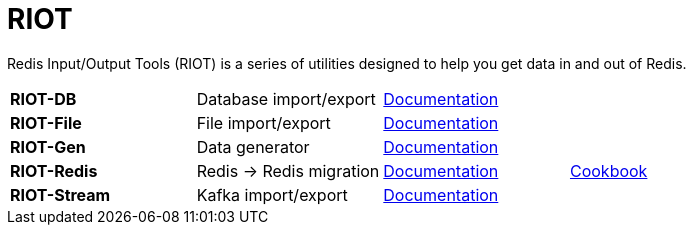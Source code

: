 = RIOT

Redis Input/Output Tools (RIOT) is a series of utilities designed to help you get data in and out of Redis.

|===

|*RIOT-DB*    |Database import/export|link:riot-db/index.html[Documentation]    |

|*RIOT-File*  |File import/export|link:riot-file/index.html[Documentation]  |

|*RIOT-Gen*   |Data generator|link:riot-gen/index.html[Documentation]   |

|*RIOT-Redis* |Redis -> Redis migration|link:riot-redis/index.html[Documentation] | link:riot-redis/cookbook.html[Cookbook]

|*RIOT-Stream*|Kafka import/export|link:riot-stream/index.html[Documentation]|

|===
